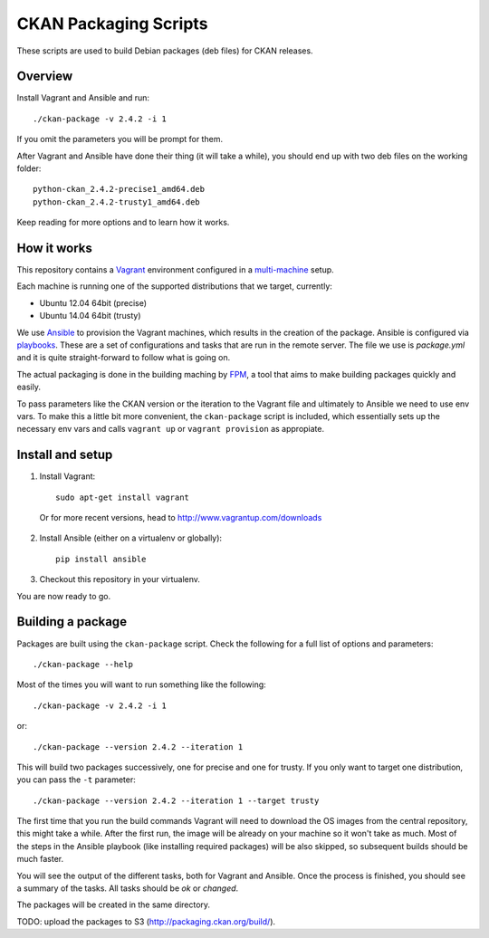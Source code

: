 CKAN Packaging Scripts
======================

These scripts are used to build Debian packages (deb files) for CKAN releases.

Overview
--------

Install Vagrant and Ansible and run::

    ./ckan-package -v 2.4.2 -i 1

If you omit the parameters you will be prompt for them.

After Vagrant and Ansible have done their thing (it will take a while), you
should end up with two deb files on the working folder::

    python-ckan_2.4.2-precise1_amd64.deb
    python-ckan_2.4.2-trusty1_amd64.deb


Keep reading for more options and to learn how it works.


How it works
------------

This repository contains a `Vagrant <https://www.vagrantup.com/>`_ environment
configured in a `multi-machine <https://docs.vagrantup.com/v2/multi-machine>`_ setup.

Each machine is running one of the supported distributions that we target, currently:

* Ubuntu 12.04 64bit (precise)
* Ubuntu 14.04 64bit (trusty)

We use `Ansible <http://ansible.com>`_ to provision the Vagrant machines, which
results in the creation of the package. Ansible is configured via
`playbooks <http://docs.ansible.com/ansible/playbooks.html>`_. These are a set of
configurations and tasks that are run in the remote server. The file we use
is `package.yml` and it is quite straight-forward to follow what is going on.

The actual packaging is done in the building maching by
`FPM <https://github.com/jordansissel/fpm>`_, a tool that aims to make building
packages quickly and easily.

To pass parameters like the CKAN version or the iteration to the Vagrant file and
ultimately to Ansible we need to use env vars. To make this a little bit more
convenient, the ``ckan-package`` script is included, which essentially sets up the
necessary env vars and calls ``vagrant up`` or ``vagrant provision`` as appropiate.


Install and setup
-----------------

1. Install Vagrant::

    sudo apt-get install vagrant

  Or for more recent versions, head to http://www.vagrantup.com/downloads


2. Install Ansible (either on a virtualenv or globally)::

    pip install ansible

3. Checkout this repository in your virtualenv.

You are now ready to go.

Building a package
------------------

Packages are built using the ``ckan-package`` script. Check the following for a
full list of options and parameters::

    ./ckan-package --help

Most of the times you will want to run something like the following::

    ./ckan-package -v 2.4.2 -i 1

or::

    ./ckan-package --version 2.4.2 --iteration 1

This will build two packages successively, one for precise and one for trusty. If you
only want to target one distribution, you can pass the ``-t`` parameter::

    ./ckan-package --version 2.4.2 --iteration 1 --target trusty

The first time that you run the build commands Vagrant will
need to download the OS images from the central repository, this might take a while.
After the first run, the image will be already on your machine so it won't take as much.
Most of the steps in the Ansible playbook (like installing required packages) will be also
skipped, so subsequent builds should be much faster.

You will see the output of the different tasks, both for Vagrant and Ansible.
Once the process is finished, you should see a summary of the tasks.
All tasks should be `ok` or `changed`.

The packages will be created in the same directory.

TODO: upload the packages to S3 (http://packaging.ckan.org/build/).
